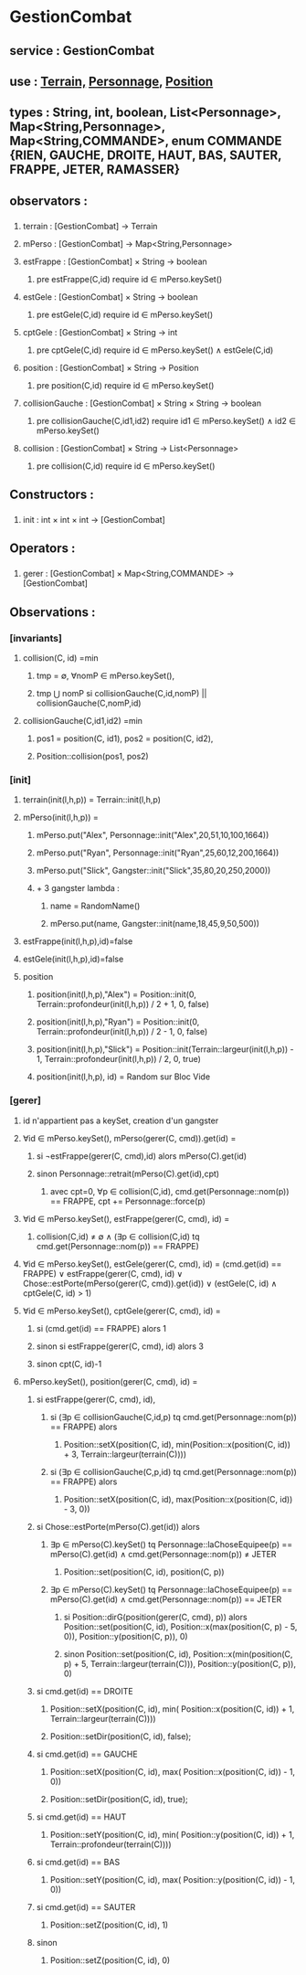 * GestionCombat
** service : GestionCombat
** use : [[file:terrain.org][Terrain,]] [[file:personnage.org][Personnage]], [[file:position.org][Position]]
** types : String, int, boolean, List<Personnage>, Map<String,Personnage>, Map<String,COMMANDE>, enum COMMANDE {RIEN, GAUCHE, DROITE, HAUT, BAS, SAUTER, FRAPPE, JETER, RAMASSER}
  

** observators :
*** 
**** terrain : [GestionCombat] → Terrain

**** mPerso : [GestionCombat] → Map<String,Personnage>

**** estFrappe : [GestionCombat] × String → boolean
***** pre estFrappe(C,id) require id ∈ mPerso.keySet()

**** estGele : [GestionCombat] × String → boolean
***** pre estGele(C,id) require id ∈ mPerso.keySet()

**** cptGele : [GestionCombat] × String → int
***** pre cptGele(C,id) require id ∈ mPerso.keySet() ∧ estGele(C,id)

**** position : [GestionCombat] × String → Position
***** pre position(C,id) require id ∈ mPerso.keySet() 

**** collisionGauche : [GestionCombat] × String × String → boolean
***** pre collisionGauche(C,id1,id2) require  id1 ∈ mPerso.keySet() ∧ id2 ∈ mPerso.keySet() 

**** collision : [GestionCombat] × String → List<Personnage>
***** pre collision(C,id) require id ∈ mPerso.keySet() 



** Constructors :
*** 
**** init : int × int × int → [GestionCombat]




** Operators :
*** 
**** gerer : [GestionCombat] × Map<String,COMMANDE> → [GestionCombat]




** Observations :
*** [invariants]
**** collision(C, id) =min 
***** tmp = ∅, ∀nomP ∈ mPerso.keySet(),
***** tmp ⋃ nomP si collisionGauche(C,id,nomP) || collisionGauche(C,nomP,id) 

**** collisionGauche(C,id1,id2) =min
# v3
***** pos1 = position(C, id1), pos2 = position(C, id2),
***** Position::collision(pos1, pos2)


# v2
# ***** pos1 = position(C, id1), pos2 = position(C, id2),
# ****** (pos1[0.] ⩽ pos2[0.] ⩽ pos1[0.] + 1) ∧ 
# ****** (pos1[1.] = pos2[1.]) ∧ 
# ****** (pos1[2.] = pos2[2.]) 

# v1
# ***** dX = Personnage::largeur(mPerso.get(id1))/2 + Personnage::largeur(mPerso.get(id2))/2, 
# ***** dY = Personnage::profondeur(mPerso.get(id1))/2 + Personnage::profondeur(mPerso.get(id2))/2, 
# ***** dZ = Personnage::hauteur(mPerso.get(id1))/2 + Personnage::hauteur(mPerso.get(id2))/2, 
# ***** si ↓ alors [id1,id2] sinon []
# ****** (-dX ⩽position(C,id2)[0.] - position(C,id1)[0.] ⩽ dX+1) 
# ****** ∧ (-dY ⩽position(C,id2)[1.] - position(C,id1)[1.] ⩽ dY+1) 
# ****** ∧ (-dZ ⩽position(C,id2)[2.] - position(C,id1)[2.] ⩽ dZ+1)








*** [init]
**** terrain(init(l,h,p)) = Terrain::init(l,h,p)

**** mPerso(init(l,h,p)) = 
***** mPerso.put("Alex", Personnage::init("Alex",20,51,10,100,1664)) 
***** mPerso.put("Ryan", Personnage::init("Ryan",25,60,12,200,1664)) 
***** mPerso.put("Slick", Gangster::init("Slick",35,80,20,250,2000))
***** + 3 gangster lambda :
****** name = RandomName()
****** mPerso.put(name, Gangster::init(name,18,45,9,50,500))

**** estFrappe(init(l,h,p),id)=false

**** estGele(init(l,h,p),id)=false

**** position
***** position(init(l,h,p),"Alex") = Position::init(0, Terrain::profondeur(init(l,h,p)) / 2 + 1, 0, false)
***** position(init(l,h,p),"Ryan") = Position::init(0, Terrain::profondeur(init(l,h,p)) / 2 - 1, 0, false)
***** position(init(l,h,p),"Slick") = Position::init(Terrain::largeur(init(l,h,p)) - 1, Terrain::profondeur(init(l,h,p)) / 2, 0, true)
***** position(init(l,h,p), id) = Random sur Bloc Vide 






*** [gerer]
**** id n'appartient pas a keySet, creation d'un gangster
****  ∀id ∈ mPerso.keySet(), mPerso(gerer(C, cmd)).get(id) =  
***** si ¬estFrappe(gerer(C, cmd),id) alors mPerso(C).get(id)
***** sinon Personnage::retrait(mPerso(C).get(id),cpt)
****** avec cpt=0, ∀p ∈ collision(C,id), cmd.get(Personnage::nom(p)) == FRAPPE, cpt += Personnage::force(p) 

**** ∀id ∈ mPerso.keySet(), estFrappe(gerer(C, cmd), id) =
***** collision(C,id) ≠ ∅ ∧ (∃p ∈ collision(C,id) tq cmd.get(Personnage::nom(p)) == FRAPPE)

**** ∀id ∈ mPerso.keySet(), estGele(gerer(C, cmd), id) = (cmd.get(id) == FRAPPE) ∨ estFrappe(gerer(C, cmd), id) ∨ Chose::estPorte(mPerso(gerer(C, cmd)).get(id)) ∨ (estGele(C, id) ∧ cptGele(C, id) > 1)

**** ∀id ∈ mPerso.keySet(), cptGele(gerer(C, cmd), id) = 
***** si (cmd.get(id) == FRAPPE) alors 1 
***** sinon si estFrappe(gerer(C, cmd), id) alors 3
***** sinon cpt(C, id)-1

**** mPerso.keySet(), position(gerer(C, cmd), id) =
***** si estFrappe(gerer(C, cmd), id), 
****** si (∃p ∈ collisionGauche(C,id,p) tq cmd.get(Personnage::nom(p)) == FRAPPE) alors 
******* Position::setX(position(C, id), min(Position::x(position(C, id)) + 3, Terrain::largeur(terrain(C))))
****** si (∃p ∈ collisionGauche(C,p,id) tq cmd.get(Personnage::nom(p)) == FRAPPE) alors 
******* Position::setX(position(C, id), max(Position::x(position(C, id)) - 3, 0))

***** si Chose::estPorte(mPerso(C).get(id)) alors 
****** ∃p ∈ mPerso(C).keySet() tq Personnage::laChoseEquipee(p) == mPerso(C).get(id) ∧ cmd.get(Personnage::nom(p)) ≠ JETER
******* Position::set(position(C, id), position(C, p))
****** ∃p ∈ mPerso(C).keySet() tq Personnage::laChoseEquipee(p) == mPerso(C).get(id) ∧ cmd.get(Personnage::nom(p)) == JETER
******* si Position::dirG(position(gerer(C, cmd), p)) alors Position::set(position(C, id), Position::x(max(position(C, p) - 5, 0)), Position::y(position(C, p)), 0) 
******* sinon Position::set(position(C, id), Position::x(min(position(C, p) + 5, Terrain::largeur(terrain(C))), Position::y(position(C, p)), 0) 

***** si cmd.get(id) == DROITE
****** Position::setX(position(C, id), min( Position::x(position(C, id)) + 1, Terrain::largeur(terrain(C))))
****** Position::setDir(position(C, id), false);

***** si cmd.get(id) == GAUCHE
****** Position::setX(position(C, id), max( Position::x(position(C, id)) - 1, 0))
****** Position::setDir(position(C, id), true);

***** si cmd.get(id) == HAUT
****** Position::setY(position(C, id), min( Position::y(position(C, id)) + 1, Terrain::profondeur(terrain(C))))

***** si cmd.get(id) == BAS
****** Position::setY(position(C, id), max( Position::y(position(C, id)) - 1, 0))

***** si cmd.get(id) == SAUTER 
****** Position::setZ(position(C, id), 1)

***** sinon 
****** Position::setZ(position(C, id), 0)
